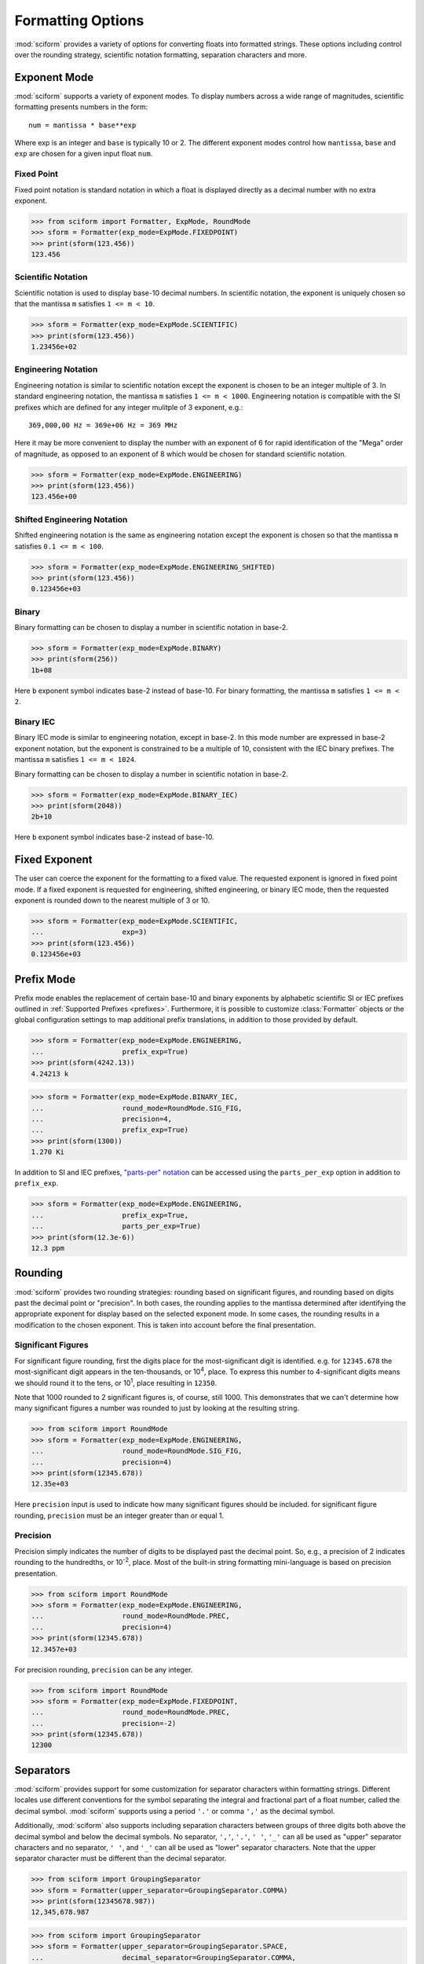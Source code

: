 .. _formatting_options:

##################
Formatting Options
##################

:mod:`sciform` provides a variety of options for converting floats into
formatted strings.
These options including control over the rounding strategy, scientific
notation formatting, separation characters and more.

Exponent Mode
=============

:mod:`sciform` supports a variety of exponent modes.
To display numbers across a wide range of magnitudes, scientific
formatting presents numbers in the form::

   num = mantissa * base**exp

Where exp is an integer and ``base`` is typically 10 or 2.
The different exponent modes control how ``mantissa``, ``base`` and
``exp`` are chosen for a given input float ``num``.

Fixed Point
-----------

Fixed point notation is standard notation in which a float is displayed
directly as a decimal number with no extra exponent.

>>> from sciform import Formatter, ExpMode, RoundMode
>>> sform = Formatter(exp_mode=ExpMode.FIXEDPOINT)
>>> print(sform(123.456))
123.456

Scientific Notation
-------------------

Scientific notation is used to display base-10 decimal numbers.
In scientific notation, the exponent is uniquely chosen so that the
mantissa ``m`` satisfies ``1 <= m < 10``.

>>> sform = Formatter(exp_mode=ExpMode.SCIENTIFIC)
>>> print(sform(123.456))
1.23456e+02

Engineering Notation
--------------------

Engineering notation is similar to scientific notation except the
exponent is chosen to be an integer multiple of 3.
In standard engineering notation, the mantissa ``m`` satisfies
``1 <= m < 1000``.
Engineering notation is compatible with the SI prefixes which are
defined for any integer mulitple of 3 exponent, e.g.::

   369,000,00 Hz = 369e+06 Hz = 369 MHz

Here it may be more convenient to display the number with an exponent of
6 for rapid identification of the "Mega" order of magnitude, as opposed
to an exponent of 8 which would be chosen for standard scientific
notation.

>>> sform = Formatter(exp_mode=ExpMode.ENGINEERING)
>>> print(sform(123.456))
123.456e+00

Shifted Engineering Notation
----------------------------

Shifted engineering notation is the same as engineering notation except
the exponent is chosen so that the mantissa ``m`` satisfies
``0.1 <= m < 100``.

>>> sform = Formatter(exp_mode=ExpMode.ENGINEERING_SHIFTED)
>>> print(sform(123.456))
0.123456e+03

Binary
------

Binary formatting can be chosen to display a number in scientific
notation in base-2.

>>> sform = Formatter(exp_mode=ExpMode.BINARY)
>>> print(sform(256))
1b+08

Here ``b`` exponent symbol indicates base-2 instead of base-10.
For binary formatting, the mantissa ``m`` satisfies ``1 <= m < 2``.

Binary IEC
----------

Binary IEC mode is similar to engineering notation, except in base-2.
In this mode number are expressed in base-2 exponent notation, but the
exponent is constrained to be a multiple of 10, consistent with the
IEC binary prefixes.
The mantissa ``m`` satisfies ``1 <= m < 1024``.

Binary formatting can be chosen to display a number in scientific
notation in base-2.

>>> sform = Formatter(exp_mode=ExpMode.BINARY_IEC)
>>> print(sform(2048))
2b+10

Here ``b`` exponent symbol indicates base-2 instead of base-10.

Fixed Exponent
==============

The user can coerce the exponent for the formatting to a fixed value.
The requested exponent is ignored in fixed point mode.
If a fixed exponent is requested for engineering, shifted engineering,
or binary IEC mode, then the requested exponent is rounded down to the
nearest multiple of 3 or 10.

>>> sform = Formatter(exp_mode=ExpMode.SCIENTIFIC,
...                   exp=3)
>>> print(sform(123.456))
0.123456e+03

Prefix Mode
===========

Prefix mode enables the replacement of certain base-10 and binary
exponents by alphabetic scientific SI or IEC prefixes outlined in
:ref:`Supported Prefixes <prefixes>`.
Furthermore, it is possible to customize :class:`Formatter`
objects or the global configuration settings to map additional prefix
translations, in addition to those provided by default.

>>> sform = Formatter(exp_mode=ExpMode.ENGINEERING,
...                   prefix_exp=True)
>>> print(sform(4242.13))
4.24213 k

>>> sform = Formatter(exp_mode=ExpMode.BINARY_IEC,
...                   round_mode=RoundMode.SIG_FIG,
...                   precision=4,
...                   prefix_exp=True)
>>> print(sform(1300))
1.270 Ki

In addition to SI and IEC prefixes,
`"parts-per" notation <https://en.wikipedia.org/wiki/Parts-per_notation>`_
can be accessed using the ``parts_per_exp`` option in addition to
``prefix_exp``.

>>> sform = Formatter(exp_mode=ExpMode.ENGINEERING,
...                   prefix_exp=True,
...                   parts_per_exp=True)
>>> print(sform(12.3e-6))
12.3 ppm

.. _rounding:

Rounding
========

:mod:`sciform` provides two rounding strategies: rounding based on
significant figures, and rounding based on digits past the decimal
point or "precision".
In both cases, the rounding applies to the mantissa determined after
identifying the appropriate exponent for display based on the selected
exponent mode.
In some cases, the rounding results in a modification to the chosen
exponent.
This is taken into account before the final presentation.

Significant Figures
-------------------

For significant figure rounding, first the digits place for the
most-significant digit is identified.
e.g. for ``12345.678`` the most-significant digit appears in the
ten-thousands, or 10\ :sup:`4`, place.
To express this number to 4-significant digits means we should round it
to the tens, or 10\ :sup:`1`, place resulting in ``12350``.

Note that 1000 rounded to 2 significant figures is, of course, still
1000.
This demonstrates that we can't determine how many significant figures
a number was rounded to just by looking at the resulting string.

>>> from sciform import RoundMode
>>> sform = Formatter(exp_mode=ExpMode.ENGINEERING,
...                   round_mode=RoundMode.SIG_FIG,
...                   precision=4)
>>> print(sform(12345.678))
12.35e+03

Here ``precision`` input is used to indicate how many significant
figures should be included.
for significant figure rounding, ``precision`` must be an integer
greater than or equal 1.

Precision
---------

Precision simply indicates the number of digits to be displayed past the
decimal point.
So, e.g., a precision of 2 indicates rounding to the hundredths, or
10\ :sup:`-2`, place.
Most of the built-in string formatting mini-language is based on
precision presentation.

>>> from sciform import RoundMode
>>> sform = Formatter(exp_mode=ExpMode.ENGINEERING,
...                   round_mode=RoundMode.PREC,
...                   precision=4)
>>> print(sform(12345.678))
12.3457e+03

For precision rounding, ``precision`` can be any integer.

>>> from sciform import RoundMode
>>> sform = Formatter(exp_mode=ExpMode.FIXEDPOINT,
...                   round_mode=RoundMode.PREC,
...                   precision=-2)
>>> print(sform(12345.678))
12300

Separators
==========

:mod:`sciform` provides support for some customization for separator
characters within formatting strings.
Different locales use different conventions for the symbol separating
the integral and fractional part of a float number, called the decimal
symbol.
:mod:`sciform` supports using a period ``'.'`` or comma ``','`` as the
decimal symbol.

Additionally, :mod:`sciform` also supports including separation characters
between groups of three digits both above the decimal symbol and below
the decimal symbols.
No separator, ``','``, ``'.'``, ``' '``, ``'_'`` can all be used as
"upper" separator characters and no separator, ``' '``, and ``'_'`` can
all be used as "lower" separator characters.
Note that the upper separator character must be different than the
decimal separator.

>>> from sciform import GroupingSeparator
>>> sform = Formatter(upper_separator=GroupingSeparator.COMMA)
>>> print(sform(12345678.987))
12,345,678.987

>>> from sciform import GroupingSeparator
>>> sform = Formatter(upper_separator=GroupingSeparator.SPACE,
...                   decimal_separator=GroupingSeparator.COMMA,
...                   lower_separator=GroupingSeparator.UNDERSCORE)
>>> print(sform(1234567.7654321))
1 234 567,765_432_1

Sign Mode
=========

:mod:`sciform` provides control over the symbol used to indicate whether a
float is positive or negative.
In all cases a ``'-'`` sign is used for negative numbers.
By default, positive numbers are formatted with no sign symbol.
However, :mod:`sciform` includes a mode where positive numbers are always
presented with a ``'+'`` symbol.
:mod:`sciform` also provides a mode where positive numbers include an extra
whitespace in place of a sign symbol.
This mode may be useful to match string lengths when positive and
negatives numbers are being presented together, but without explicitly
including a ``'+'`` symbol.
Note that ``0`` is always considered positive.

>>> from sciform import SignMode
>>> sform = Formatter(sign_mode=SignMode.NEGATIVE)
>>> print(sform(42))
42
>>> sform = Formatter(sign_mode=SignMode.ALWAYS)
>>> print(sform(42))
+42
>>> sform = Formatter(sign_mode=SignMode.SPACE)
>>> print(sform(42))
 42

Capitalization
==============

The capitalization of the exponent character can be controlled

>>> sform = Formatter(exp_mode=ExpMode.SCIENTIFIC,
...                   capitalize=True)
>>> print(sform(42))
4.2E+01
>>> sform = Formatter(exp_mode=ExpMode.BINARY,
...                   capitalize=True)
>>> print(sform(1024))
1B+10

The ``capitalize`` flag also controls the capitalization of ``nan`` and
``inf`` formatted floats:

>>> print(sform(float('nan')))
NAN
>>> print(sform(float('-inf')))
-INF

Left Filling
============

The :ref:`rounding` options described above can be used to control how
many digits to the left of either the most-significant digit or the
decimal point are displayed.
It is also possible, using "fill" options, to add digits to the left of
the most-significant digit.
The ``fill_mode`` can be used to select either whitespaces ``' '`` or
zeros ``'0'`` as fill characters.
The ``top_dig_place`` option is used to indicate to which digit fill
characters should be added.
E.g. ``top_dig_place=4`` indicates fill characters should be added up
to the 10\ :sup:`4` (ten-thousands) place.

>>> from sciform import FillMode
>>> sform = Formatter(fill_mode=FillMode.ZERO,
...                   top_dig_place=4)
>>> print(sform(42))
00042

Percent Mode
============

The user can activate percent mode using the ``percent`` flag.
This flag is only valid for fixed point exponent mode.
In this case, the float is multipled by 100 and a % symbols is
appended to the end of the formatted string.

>>> sform = Formatter(round_mode=RoundMode.SIG_FIG,
...                   precision=3,
...                   percent=True)
>>> print(sform(0.12345))
12.3%
>>> print(sform(0.12345, 0.001))
(12.345 +/- 0.100)%

Superscript Exponent Format
===========================

The ``superscript_exp`` option can be chosen to present exponents in
standard superscript notation as opposed to e.g. ``e+02`` notation.

>>> sform = Formatter(exp_mode=ExpMode.SCIENTIFIC,
...                   superscript_exp=True)
>>> print(sform(789))
7.89×10²

Latex Format
============

The ``latex`` option can be chosen to convert strings into latex
parseable codes.

>>> sform = Formatter(exp_mode=ExpMode.SCIENTIFIC,
...                   exp=-1,
...                   upper_separator=GroupingSeparator.UNDERSCORE,
...                   latex=True)
>>> print(sform(12345))
123\_450\times 10^{-1}
>>> sform = Formatter(lower_separator=GroupingSeparator.UNDERSCORE,
...                   percent=True,
...                   latex=True)
>>> print(sform(0.12345678, 0.00000255))
\left(12.345\_678 \pm 0.000\_255\right)\%

The latex format makes the following changes:

* Convert standard exponent strings such as ``'e+02'`` into latex
  superscript strings like ``'\times 10^{+2}``
* Replace ``'('`` and ``')'`` by latex size-aware delimiters
  ``'\left('`` and ``'\right)'``.
* Replace ``'+/-'`` by ``'\pm'``
* Replace ``'_'`` by ``'\_'``
* Replace ``'%'`` by ``'\%'``

Note that use of ``latex`` renders the use of ``unicode_pm`` and
``superscript_exp`` meaningless.

.. _extra_prefixes:

Extra Prefixes
==============

In addition to the :ref:`default prefixes <prefixes>`, the user can include some
additional standard prefixes as well as user-supplied prefixes.
Standard additional SI prefixes are::

   {-2: 'c', -1: 'd', +1: 'da', +2: 'h'}

Here the integer keys indicate the exponent and the string values
indicate the corresponding prefix.
These additional prefixes can be included using the
``add_small_si_prefixes`` options.
Furthermore, just the ``c`` prefix can be included using the
``add_c_prefix`` options.

>>> sform = Formatter(exp_mode=ExpMode.SCIENTIFIC,
...                   prefix_exp=True,
...                   add_c_prefix=True)
>>> print(sform(0.025))
2.5 c
>>> sform = Formatter(exp_mode=ExpMode.SCIENTIFIC,
...                   prefix_exp=True,
...                   add_small_si_prefixes=True)
>>> print(sform(25))
2.5 da

A non-standard parts-per-thousand prefix, ``ppth``, can be accessed with
the ``add_ppth_form`` option.

>>> sform = Formatter(exp_mode=ExpMode.ENGINEERING,
...                   prefix_exp=True,
...                   parts_per_exp=True,
...                   add_ppth_form=True)
>>> print(sform(12.3e-3))
12.3 ppth

Include Exponent on nan and inf
===============================

Python supports ``float('nan')``, ``float('inf')``, and
``float('-inf')``.
Typically these are formatted to ``'nan'``, ``'inf'``, and ``'-inf'`` or
``'NAN'``, ``'INF'``, and ``'-INF'`` respectively depending on
``capitalize``.
However, if ``nan_inf_exp=True`` (default ``False``), then, for
scientific, engineering, and binary exponent modes, these will instead
be formatted as, e.g. ``'(nan)e+00'``.

>>> sform = Formatter(exp_mode=ExpMode.SCIENTIFIC,
...                   nan_inf_exp=True,
...                   capitalize=True)
>>> print(sform(float('-inf')))
(-INF)E+00

.. _val_unc_formatting_options:

Value/Uncertainty Formatting Options
====================================

For value/uncertainty formatting the value + uncertainty pair are
formatted as follows.
First, significant figure rounding is applied to the uncertainty
according to the specified precision.
Next the value is rounded to the same position as the uncertainty.
The exponent is then determined using the expponent mode and the value.
The value and the uncertainty are then formatted into a single string
according to the options below.

>>> sform = Formatter()
>>> print(sform(123.456, 0.789))
123.456 +/- 0.789

Plus Minus Symbol Formatting
----------------------------

The user can enable (default) or disable white space around the plus/minus
symbol when formatting value/uncertainties.

>>> sform = Formatter()
>>> print(sform(123.456, 0.789))
123.456 +/- 0.789
>>> sform = Formatter(unc_pm_whitespace=False)
>>> print(sform(123.456, 0.789))
123.456+/-0.789

The user can also replace the ``'+/-'`` symbol with a unicode ``'±'``
symbol using the ``unicode_pm`` option.

>>> sform = Formatter(unicode_pm=True)
>>> print(sform(123.456, 0.789))
123.456 ± 0.789

Bracket Uncertainty
-------------------

Instead of displaying ``123.456 +/- 0.789``, there is a notation where
the uncertainty is shown in brackets after the value as
``123.456(789)``.
Here the ``(789)`` in parentheses is meant to be "matched up" with the
finaly three digits of the value so that the 9 in the uncertainty is
understood to appear in the thousandths place.
This format is described in the
`BIPM Guide Section 7.2.2 <https://www.bipm.org/documents/20126/2071204/JCGM_100_2008_E.pdf/cb0ef43f-baa5-11cf-3f85-4dcd86f77bd6#page=37>`_.
We call this format "bracket uncertainty" mode.
:mod:`sciform` provides this functionality via the ``bracket_unc``
option:

>>> sform = Formatter(bracket_unc=True)
>>> print(sform(123.456, 0.789))
123.456(789)

Or with other options:

>>> sform = Formatter(precision=2,
...                   bracket_unc=True)
>>> print(sform(123.456, 0.789))
123.46(79)
>>> sform = Formatter(precision=2,
...                   exp_mode=ExpMode.SCIENTIFIC,
...                   bracket_unc=True)
>>> print(sform(123.456, 0.789))
(1.2346(79))e+02

Remove Separators for Bracket Uncertainty
--------------------------------------------

In some cases using bracket uncertainty results in digits such that the
decimal point could appear in the uncertainty in the brackets.
For example: ``18.4 +/- 2.1 -> 18.4(2.1)``.
In such cases, there is no official guidance on if the decimal symbol
should be included in the bracket symbols or not.
That is, one may format ``18.4 +/- 2.1 -> 18.4 (21)``.
The interpretation here is that the uncertainty is 21 tenths, since the
digit of the value is in the tenths place.
Note that the author recommends keeping the decimal symbol because it
allows for rapid "lining up" of the decimal places by eye.

:mod:`sciform` allows the user to optionally remove the decimal symbol

>>> sform = Formatter(bracket_unc=True,
...                   bracket_unc_remove_seps=False)
>>> print(sform(18.4, 2.1))
18.4(2.1)
>>> sform = Formatter(bracket_unc=True,
...                   bracket_unc_remove_seps=True)
>>> print(sform(18.4, 2.1))
18.4(21)

Note that the ``bracket_unc_remove_seps`` removes *all* separator
symbols from the uncertainty in the brackets.

>>> sform = Formatter(upper_separator=GroupingSeparator.POINT,
...                   decimal_separator=GroupingSeparator.COMMA,
...                   lower_separator=GroupingSeparator.UNDERSCORE,
...                   bracket_unc=True,
...                   bracket_unc_remove_seps=False)
>>> print(sform(987654, 1234.4321))
987.654,000_0(1.234,432_1)
>>> sform = Formatter(upper_separator=GroupingSeparator.POINT,
...                   decimal_separator=GroupingSeparator.COMMA,
...                   lower_separator=GroupingSeparator.UNDERSCORE,
...                   bracket_unc=True,
...                   bracket_unc_remove_seps=True)
>>> print(sform(987654, 1234.4321))
987.654,000_0(12344321)

This latest example demonstrates that the bracket uncertainty mode can
become difficult to read in some cases.
Bracket uncertainty is most useful when the value is at least a few
orders of magnitude larger than the uncertainty and when the uncertainty
is displayed with a small number (e.g. 1 or 2) significant digits.

Match Value/Uncertainty Width
-----------------------------

If the user passes ``top_dig_place`` into a :class:`Formatter` then that
top digit place will be used to left pad both the value and the
uncertainty.
:mod:`sciform` provides additional control over the left padding of the
value and the uncertainty by allowing the user to left pad to the
maximum of (1) the specified ``top_dig_place``, (2) the most significant
digit of the value, and (3) the most significant digit of the
uncertainty.
This feature is accessed with the ``val_unc_match_widths`` option.

>>> sform = Formatter(fill_mode=FillMode.ZERO,
...                   top_dig_place=2,
...                   val_unc_match_widths=False)
>>> print(sform(12345, 1.23))
12345.00 +/- 001.23
>>> sform = Formatter(fill_mode=FillMode.ZERO,
...                   top_dig_place=2,
...                   val_unc_match_widths=True)
>>> print(sform(12345, 1.23))
12345.00 +/- 00001.23
